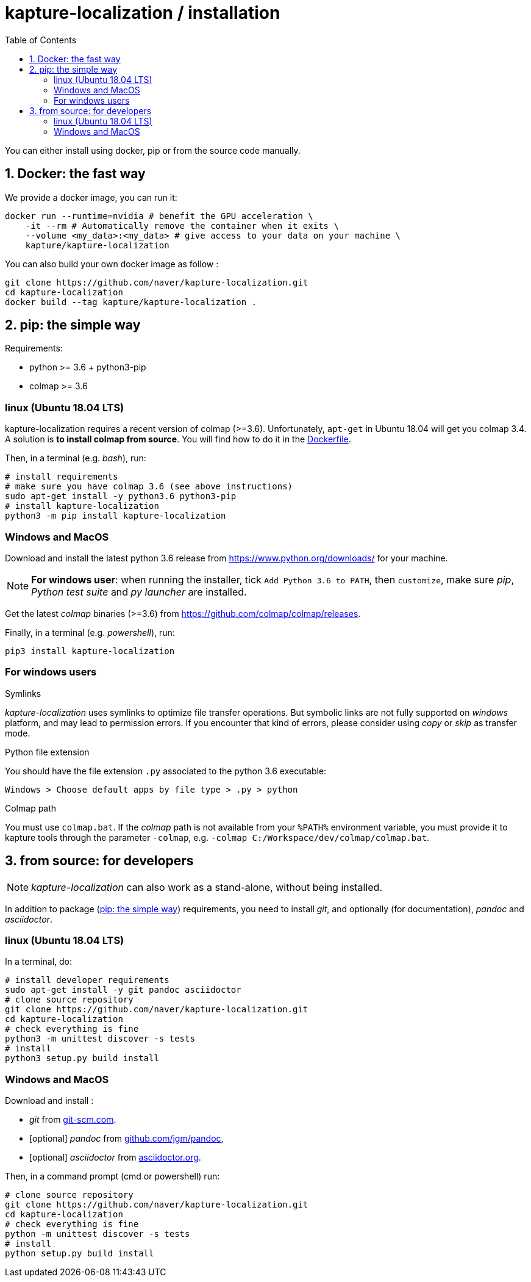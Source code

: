 = kapture-localization / installation
:sectnums:
:sectnumlevels: 1
:toc:
:toclevels: 2

You can either install using docker, pip or from the source code manually.

== Docker: the fast way

We provide a docker image, you can run it:

[source,bash]
----
docker run --runtime=nvidia # benefit the GPU acceleration \
    -it --rm # Automatically remove the container when it exits \
    --volume <my_data>:<my_data> # give access to your data on your machine \
    kapture/kapture-localization
----

You can also build your own docker image as follow  :

[source,bash]
----
git clone https://github.com/naver/kapture-localization.git
cd kapture-localization
docker build --tag kapture/kapture-localization .
----

== pip: the simple way

Requirements:

 - python >= 3.6 + python3-pip
 - colmap >= 3.6

=== linux (Ubuntu 18.04 LTS)

kapture-localization requires a recent version of colmap (>=3.6).
Unfortunately, `apt-get` in Ubuntu 18.04 will get you colmap 3.4.
A solution is **to install colmap from source**. You will find how to
do it in the link:../Dockerfile[Dockerfile].

Then, in a terminal (e.g. __bash__), run:

[source,bash]
----
# install requirements
# make sure you have colmap 3.6 (see above instructions)
sudo apt-get install -y python3.6 python3-pip
# install kapture-localization
python3 -m pip install kapture-localization
----

=== Windows and MacOS


Download and install the latest python 3.6 release from https://www.python.org/downloads/ for your machine.

NOTE: **For windows user**: when running the installer, tick `Add Python 3.6 to PATH`,
then `customize`, make sure __pip__, __Python test suite__ and __py launcher__ are installed.

Get the latest __colmap__ binaries (>=3.6) from https://github.com/colmap/colmap/releases.

Finally, in a terminal (e.g. __powershell__), run:
[source,bash]
----
pip3 install kapture-localization
----

=== For windows users

.Symlinks
__kapture-localization__ uses symlinks to optimize file transfer operations.
But symbolic links are not fully supported on __windows__ platform, and may lead to permission errors.
If you encounter that kind of errors,  please consider using __copy__ or __skip__ as transfer mode.

.Python file extension
You should have the file extension `.py` associated to the python 3.6 executable:

`Windows > Choose default apps by file type > .py > python`

.Colmap path
You must use `colmap.bat`. If the __colmap__ path is not available from your `%PATH%`
environment variable, you must provide it to kapture tools through the parameter `-colmap`,
e.g. `-colmap C:/Workspace/dev/colmap/colmap.bat`.


== from source: for developers

NOTE: __kapture-localization__ can also work as a stand-alone, without being installed.

In addition to package (<<pip: the simple way>>) requirements, you need to install __git__,
and optionally (for documentation), __pandoc__ and __asciidoctor__.

=== linux (Ubuntu 18.04 LTS)

In a terminal, do:

[source,bash]
----
# install developer requirements
sudo apt-get install -y git pandoc asciidoctor
# clone source repository
git clone https://github.com/naver/kapture-localization.git
cd kapture-localization
# check everything is fine
python3 -m unittest discover -s tests
# install
python3 setup.py build install
----

=== Windows and MacOS

Download and install :

 - __git__ from https://git-scm.com/download/[git-scm.com].
 - [optional]  __pandoc__ from https://github.com/jgm/pandoc/releases/tag/2.9.2.1[github.com/jgm/pandoc],
 - [optional] __asciidoctor__ from https://asciidoctor.org/[asciidoctor.org].

Then, in a command prompt (cmd or powershell) run:

[source,bash]
----
# clone source repository
git clone https://github.com/naver/kapture-localization.git
cd kapture-localization
# check everything is fine
python -m unittest discover -s tests
# install
python setup.py build install
----
